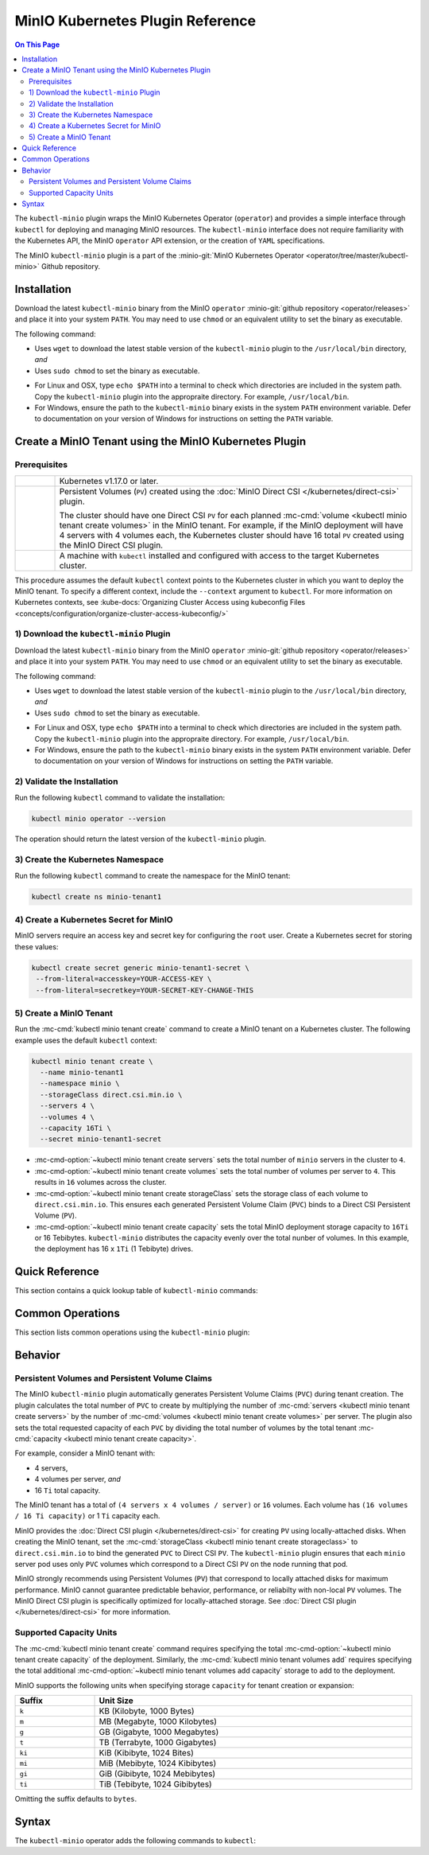 =================================
MinIO Kubernetes Plugin Reference
=================================

.. default-domain:: minio

.. contents:: On This Page
   :local:
   :depth: 2

The ``kubectl-minio`` plugin wraps the MinIO Kubernetes Operator (``operator``)
and provides a simple interface through ``kubectl`` for deploying and managing
MinIO resources. The ``kubectl-minio`` interface does not require familiarity
with the Kubernetes API, the MinIO ``operator`` API extension, or the creation
of ``YAML`` specifications. 

The MinIO ``kubectl-minio`` plugin is a part of the 
:minio-git:`MinIO Kubernetes Operator <operator/tree/master/kubectl-minio>` 
Github repository.

.. _minio-kubectl-minio-installation:

Installation
------------

Download the latest ``kubectl-minio`` binary from the MinIO ``operator``
:minio-git:`github repository <operator/releases>` and place it into your system
``PATH``. You may need to use ``chmod`` or an equivalent utility to set the
binary as executable.

The following command:

- Uses ``wget`` to download the latest stable version of the ``kubectl-minio``
  plugin to the ``/usr/local/bin`` directory, *and*

- Uses ``sudo chmod`` to set the binary as executable.

.. code-block:: shell
   :class: copyable
   :substitutions:

   wget https://github.com/minio/operator/releases/download/|operator-release|/|kubectl-plugin-release| -O ~/usr/local/bin/kubectl-minio \
   && sudo chmod +x /usr/local/bin/kubectl-minio

- For Linux and OSX, type ``echo $PATH`` into a terminal to check which
  directories are included in the system path. Copy the ``kubectl-minio``
  plugin into the appropraite directory. For example,
  ``/usr/local/bin``.

- For Windows, ensure the path to the ``kubectl-minio`` binary exists in the
  system ``PATH`` environment variable. Defer to documentation on your version
  of Windows for instructions on setting the ``PATH`` variable.

.. _minio-kubectl-minio-create-tenant:

Create a MinIO Tenant using the MinIO Kubernetes Plugin
-------------------------------------------------------

Prerequisites
~~~~~~~~~~~~~

.. list-table::
   :width: 100%
   :widths: 10 90

   * - .. raw:: html

          <input type="checkbox">

     - Kubernetes v1.17.0 or later.

   * - .. raw:: html

          <input type="checkbox">
   
     - Persistent Volumes (``PV``) created using the 
       :doc:`MinIO Direct CSI </kubernetes/direct-csi>` plugin. 
       
       The cluster should have one Direct CSI ``PV`` for each planned 
       :mc-cmd:`volume <kubectl minio tenant create volumes>` in the MinIO
       tenant. For example, if the MinIO deployment will have 4 servers with 4
       volumes each, the Kubernetes cluster should have 16 total ``PV`` created
       using the MinIO Direct CSI plugin.

   * - .. raw:: html

          <input type="checkbox">
   
     - A machine with ``kubectl`` installed and configured with access to the
       target Kubernetes cluster. 

This procedure assumes the default ``kubectl`` context points to the
Kubernetes cluster in which you want to deploy the MinIO tenant. To
specify a different context, include the ``--context`` argument to
``kubectl``. For more information on Kubernetes contexts, see
:kube-docs:`Organizing Cluster Access using kubeconfig Files
<concepts/configuration/organize-cluster-access-kubeconfig/>`

1) Download the ``kubectl-minio`` Plugin
~~~~~~~~~~~~~~~~~~~~~~~~~~~~~~~~~~~~~~~~

Download the latest ``kubectl-minio`` binary from the MinIO ``operator``
:minio-git:`github repository <operator/releases>` and place it into your system
``PATH``. You may need to use ``chmod`` or an equivalent utility to set the
binary as executable.

The following command:

- Uses ``wget`` to download the latest stable version of the ``kubectl-minio``
  plugin to the ``/usr/local/bin`` directory, *and*

- Uses ``sudo chmod`` to set the binary as executable.

.. code-block:: shell
   :class: copyable
   :substitutions:

   wget https://github.com/minio/operator/releases/download/|operator-release|/|kubectl-plugin-release| -O ~/usr/local/bin/kubectl-minio \
   && sudo chmod +x /usr/local/bin/kubectl-minio

- For Linux and OSX, type ``echo $PATH`` into a terminal to check which
  directories are included in the system path. Copy the ``kubectl-minio``
  plugin into the appropraite directory. For example,
  ``/usr/local/bin``.

- For Windows, ensure the path to the ``kubectl-minio`` binary exists in the
  system ``PATH`` environment variable. Defer to documentation on your version
  of Windows for instructions on setting the ``PATH`` variable.

2) Validate the Installation
~~~~~~~~~~~~~~~~~~~~~~~~~~~~

Run the following ``kubectl`` command to validate the installation:

.. code-block:: shell

   kubectl minio operator --version

The operation should return the latest version of the ``kubectl-minio`` plugin.

3) Create the Kubernetes Namespace
~~~~~~~~~~~~~~~~~~~~~~~~~~~~~~~~~~

Run the following ``kubectl`` command to create the namespace for the
MinIO tenant:

.. code-block:: shell
   :class: copyable

   kubectl create ns minio-tenant1

4) Create a Kubernetes Secret for MinIO
~~~~~~~~~~~~~~~~~~~~~~~~~~~~~~~~~~~~~~~

MinIO servers require an access key and secret key for configuring the
``root`` user. Create a Kubernetes secret for storing these values:

.. code-block:: shell
   :class: copyable

   kubectl create secret generic minio-tenant1-secret \
    --from-literal=accesskey=YOUR-ACCESS-KEY \
    --from-literal=secretkey=YOUR-SECRET-KEY-CHANGE-THIS

5) Create a MinIO Tenant
~~~~~~~~~~~~~~~~~~~~~~~~

Run the :mc-cmd:`kubectl minio tenant create` command to create a MinIO
tenant on a Kubernetes cluster. The following example uses the
default ``kubectl`` context:

.. code-block:: shell
   :class: copyable

   kubectl minio tenant create \
     --name minio-tenant1
     --namespace minio \
     --storageClass direct.csi.min.io \
     --servers 4 \
     --volumes 4 \
     --capacity 16Ti \
     --secret minio-tenant1-secret

- :mc-cmd-option:`~kubectl minio tenant create servers` sets the total number
  of ``minio`` servers in the cluster to ``4``. 

- :mc-cmd-option:`~kubectl minio tenant create volumes` sets the total number
  of volumes per server to ``4``. This results in ``16`` volumes across the
  cluster. 

- :mc-cmd-option:`~kubectl minio tenant create storageClass` sets the
  storage class of each volume to ``direct.csi.min.io``. This ensures each
  generated Persistent Volume Claim (``PVC``) binds to a Direct CSI 
  Persistent Volume (``PV``).

- :mc-cmd-option:`~kubectl minio tenant create capacity` sets the total
  MinIO deployment storage capacity to ``16Ti`` or 16 Tebibytes. 
  ``kubectl-minio`` distributes the capacity evenly over the total nunber of
  volumes. In this example, the deployment has 16 x ``1Ti`` (1 Tebibyte) drives.

Quick Reference
---------------

This section contains a quick lookup table of ``kubectl-minio`` commands:

Common Operations
-----------------

This section lists common operations using the ``kubectl-minio`` plugin:

.. todo

   Need to flesh out a handful of quickstart-like examples here.

Behavior
--------

.. _kubectl-minio-pvc:

Persistent Volumes and Persistent Volume Claims
~~~~~~~~~~~~~~~~~~~~~~~~~~~~~~~~~~~~~~~~~~~~~~~

The MinIO ``kubectl-minio`` plugin automatically generates
Persistent Volume Claims (``PVC``) during tenant creation. The plugin calculates
the total number of ``PVC`` to create by multiplying the number of
:mc-cmd:`servers <kubectl minio tenant create servers>` by the number of 
:mc-cmd:`volumes <kubectl minio tenant create volumes>` per server. 
The plugin also sets the total requested capacity of each ``PVC`` by
dividing the total number of volumes by the total tenant
:mc-cmd:`capacity <kubectl minio tenant create capacity>`. 

For example, consider a MinIO tenant with:

- 4 servers,
- 4 volumes per server, *and*
- 16 ``Ti`` total capacity.

The MinIO tenant has a total of ``(4 servers x 4 volumes / server)`` or
``16`` volumes. Each volume has ``(16 volumes / 16 Ti capacity)`` or
1 ``Ti`` capacity each.

MinIO provides the :doc:`Direct CSI plugin </kubernetes/direct-csi>` for
creating ``PV`` using locally-attached disks. When creating the MinIO tenant,
set the :mc-cmd:`storageClass <kubectl minio tenant create storageclass>` to
``direct.csi.min.io`` to bind the generated ``PVC`` to Direct CSI ``PV``. The
``kubectl-minio`` plugin ensures that each ``minio`` server pod uses only
``PVC`` volumes which correspond to a Direct CSI ``PV`` on the node running that
pod.

MinIO strongly recommends using Persistent Volumes (``PV``) that correspond to
locally attached disks for maximum performance. MinIO cannot guarantee
predictable behavior, performance, or reliabilty with non-local ``PV`` volumes.
The MinIO Direct CSI plugin is specifically optimized for locally-attached
storage. See :doc:`Direct CSI plugin </kubernetes/direct-csi>` for more
information.

.. _kubectl-minio-capacity-units:

Supported Capacity Units
~~~~~~~~~~~~~~~~~~~~~~~~

The :mc-cmd:`kubectl minio tenant create` command requires specifying the
total :mc-cmd-option:`~kubectl minio tenant create capacity` of the
deployment. Similarly, the :mc-cmd:`kubectl minio tenant volumes add`
requires specifying the total additional 
:mc-cmd-option:`~kubectl minio tenant volumes add capacity` storage to add
to the deployment.

MinIO supports the following units when specifying storage ``capacity`` for
tenant creation or expansion:

.. list-table::
   :header-rows: 1
   :widths: 20 80
   :width: 100%

   * - Suffix
     - Unit Size

   * - ``k``
     - KB (Kilobyte, 1000 Bytes)

   * - ``m``
     - MB (Megabyte, 1000 Kilobytes)

   * - ``g``
     - GB (Gigabyte, 1000 Megabytes)

   * - ``t``
     - TB (Terrabyte, 1000 Gigabytes)

   * - ``ki``
     - KiB (Kibibyte, 1024 Bites)

   * - ``mi``
     - MiB (Mebibyte, 1024 Kibibytes)

   * - ``gi``
     - GiB (Gibibyte, 1024 Mebibytes)

   * - ``ti``
     - TiB (Tebibyte, 1024 Gibibytes)

Omitting the suffix defaults to ``bytes``.




Syntax
------

The ``kubectl-minio`` operator adds the following commands to ``kubectl``:

.. mc:: kubectl minio operator

.. mc-cmd:: create
   :fullpath:

   Creates the MinIO operator and its required resources. The command
   has the following syntax:

   .. code-block:: shell
      :class: copyable

      kubectl minio operator create [ARGUMENTS]

   The command supports the following arguments:

   .. mc-cmd:: image
      :option:

      The name of the Docker image to use for deploying the operator. 
      Specify ``minio/k8s-operator:<version>``, where ``<version>`` is
      the specific release of the ``operator`` to install.

      For example:

      .. code-block:: shell
         :class: copyable
         :substitutions:

         kubectl minio operator create --image |operator-release|

      Defaults to the latest released version of the MinIO
      ``operator``.

   .. mc-cmd:: namespace
      :option:

      The Kubernetes namespace on which to deploy the operator.
      Defaults to ``minio-operator``.

   .. mc-cmd:: service-account
      :option:

      The Kubernetes service account on which to deploy the operator.
      Defaults to ``minio-operator``

   .. mc-cmd:: cluster-domain
      :option:

      The Kubernetes cluster domain on which to deploy the operator.
      Defaults to ``cluster.local``.

   .. mc-cmd:: namespace-to-watch
      :option:

      The namespace which the ``operator`` watches for MinIO tenants.
      Defaults to ``default``, or all namespaces.

   .. mc-cmd:: image-pull-secret
      :option:

      The secret for the specified image to pull. Only required if specifying
      a password-protected mirror of the MinIO ``operator`` image.

   .. mc-cmd:: output
      :option:

      Performs a dry run of the command and prints the resulting
      ``YAML`` file on the command line.

.. mc:: kubectl minio tenant

.. mc-cmd:: create
   :fullpath:

   Creates a new MinIO tenant in the Kubernetes cluster. The command has
   the following syntax:

   .. code-block:: shell
      :class: copyable

      kubectl minio tenant create [ARGUMENTS]

   The command supports the following arguments:

   .. mc-cmd:: name
      :option:

      *Required* The name of the MinIO tenant to create.


   .. mc-cmd:: namespace, n
      :option:

      *Required* The namespace in which to create the MinIO deployment.
      Defaults to ``minio``.

   .. mc-cmd:: servers
      :option:

      *Required* The number of MinIO ``minio`` pods to deploy in the cluster. 
      Specify an integer greater than or equal to ``2``. The 
      MinIO operator does not support standalone (``--servers 1``) 
      deployments.

   .. mc-cmd:: volumes
      :option:

      *Required* The total number of storage volumes in the deployment.
      Specify an integer that is a multiple of the value passed to
      :mc-cmd-option:`~kubectl minio tenant create servers`. The operator
      evenly distributes the specified number of volumes across the ``minio``
      servers in the deployment.

      The operator generates a Persistent Volume Claim (``PVC``) for
      each volume. The operator assumes that the appropriate Persistent
      Volumes (``PV``) exist to satisfy each generated ``PVC``. 

      For example, with ``--servers 4`` and ``--volumes 16``, the operator
      assigns 4 ``PVC`` to each server. 

      See :ref:`kubectl-minio-pvc` for more information.

   .. mc-cmd:: capacity
      :option:

      *Required* The total amount of storage capacity of the deployment.
      Specify an integer and :ref:`unit of measurement
      <kubectl-minio-capacity-units>`.

      The operator generates a Persistent Volume Claim (``PVC``) for each
      :mc-cmd:`volume <kubectl minio tenant create volumes>` in the
      deployment. The operator uses the ``capacity`` to set the
      ``resources.requests.storage`` key of each ``PVC``. Specifically,
      divides the total capacity by the number of 
      :mc-cmd-option:`~kubectl minio tenant create volumes` in the deployment to
      derive the value for ``resources.requests.storage``. 

      For example, with ``--volumes 16`` and ``--capacity 16Ti``, the
      operator requests ``1Ti`` of storage capacity per ``PVC``.
      
      See :ref:`kubectl-minio-pvc` for more information.

   .. mc-cmd:: secret
      :option:

      *Required* Name of the Kubernetes 
      :kube-docs:`secret <concepts/configuration/secret/>` to use as the
      root credentials of the MinIO cluster.

   .. mc-cmd:: storage-class, s
      :option:

      The name of the storage to use during Persistent Volume Claim (``PVC``)
      generation.

      The operator generates a Persistent Volume Claim (``PVC``) for each
      :mc-cmd:`volume <kubectl minio tenant create volumes>` in the
      deployment. The operator uses the ``storage-class`` to set the
      ``storageClassName`` key of each ``PVC``. The ``PVC`` storage class
      *must* match the ``PV`` :kube-docs:`StorageClass
      <concepts/storage/storage-classes/>`.

      For example, if using the MinIO 
      :minio-git:`Direct CSI Driver <direct-csi>` to provision a
      ``PV``, specify ``direct.csi.min.io`` for the ``storage-class``.

   .. mc-cmd:: image
      :option:

      The name of the Docker image to use for the ``minio`` server process. 
      Specify ``minio/minio:<version>``, where ``<version>`` is
      the specific release of the ``minio`` server to install.

      For example:

      .. code-block:: shell
         :class: copyable
         :substitutions:

         kubectl minio tenant create --image |server-release|

      Defaults to the latest stable version of the ``minio`` server.

   .. mc-cmd:: image-pull-secret
      :option:

      The secret for the specified image to pull. Only required if specifying
      a password-protected mirror of the MinIO ``operator`` image.

   .. mc-cmd:: kms-secret
      :option:

      Name of the Kubernetes :kube-docs:`secret
      <concepts/configuration/secret/>` to use for deploying the
      MinIO Key Encryption Service (KES). KES enables automatic
      server-side object encryption using a Key Management System (KMS).

   .. mc-cmd:: console-secret
      :option:

      Name of the Kubernetes :kube-docs:`secret
      <concepts/configuration/secret/>` to use for deploying the
      MinIO Console Service (MCS). MCS provides a simple interface
      for managing your MinIO cluster.

   .. mc-cmd:: cert-secret
      :option:

      Name of the Kubernetes :kube-docs:`secret
      <concepts/configuration/secret/>` to use for
      automatic TLS certificate generation. 

   .. mc-cmd:: disable-tls
      :option:

      Disables automatic TLS certificate generation. The resulting MinIO
      deployment cannot enforce TLS if created using this option.

   .. mc-cmd:: output
      :option:

      Performs a dry run of the command and prints the resulting
      ``YAML`` file on the command line.


.. mc-cmd:: upgrade
   :fullpath:

   Upgrades the MinIO Docker image used by an existing MinIO tenant. The command
   upgrades *all* pods running the ``minio`` server at the same time. 
   The deployment may return errors on ``PUT`` or ``GET`` requests during
   the upgrade process. The command has the following syntax:

   .. code-block:: shell
      :class: copyable

      kubectl minio tenant upgrade [ARGUMENTS]

   The command supports the following arguments:

   .. mc-cmd:: name
      :option:

      *Required* The name of the MinIO tenant to upgrade. 

   .. mc-cmd:: image, i
      :option:

      *Required* The name of the Docker image to use for upgrading 
      the MinIO tenant. Specify ``minio/minio:<version>``, where
      ``<version>`` is a newer release of the ``minio`` server to install.
      For example:

      .. code-block:: shell
         :class: copyable
         :substitutions:

         kubectl minio tenant upgrade --image minio/minio:|server-release|

      Defaults to the latest stable release of the ``minio`` server.

      You cannot specify an older ``<version>`` of the ``minio`` server.

   .. mc-cmd:: namespace, n

      *Required* The namespace in which the operator upgrades the
      :mc-cmd-option:`~kubectl minio tenant upgrade name` MinIO tenant.

   .. mc-cmd:: image-pull-secret
      :option:

      The secret for the specified image to pull. Only required if specifying
      a password-protected mirror of the MinIO ``minio/minio`` image.

   .. mc-cmd:: output
      :option:

      Performs a dry run of the command and prints the resulting
      ``YAML`` file on the command line.

.. mc-cmd:: delete
   :fullpath:

   Deletes a MinIO tenant in the Kubernetes cluster. The command
   *only* removes pods and Persistent Volume Claims (``PVC``). The command
   does *not* remove any Persistent Volumes (``PV``) used by the deleted
   ``PVC``. 
   
   The command has the following syntax:

   .. code-block:: shell
      :class: copyable

      kubectl minio tenant delete [ARGUMENTS]

   The command supports the following arguments:

   .. mc-cmd:: name
      :option:

      *Required* The name of the MinIO tenant to delete.

   .. mc-cmd:: namespace
      :option:

      *Required* The namespace in which the operator deletes the specified 
      MinIO tenant.

.. mc-cmd:: volume add
   :fullpath:

   Adds a new MinIO zone to an existing MinIO tenant deployment. A MinIO zone
   *expands* the number of servers and drives on the existing deployment. 
   MinIO zones have *no relation* to Kubernetes zones. 

   The command has the following syntax:

   .. code-block:: shell
      :class: copyable

      kubectl minio tenant volume add [ARGUMENTS]

   The command supports the following arguments:

   .. mc-cmd:: name
      :option:

      *Required* The name of the MinIO tenant to which the plug adds the
      new zone.

   .. mc-cmd:: namespace, n
      :option:

      *Required* The Kubernetes namespace in which to expand the MinIO tenant
      deployment.

   .. mc-cmd:: servers
      :option:

      *Required* The number of MinIO ``minio`` pods to deploy in the zone. 

   .. mc-cmd:: volumes
      :option:

      *Required* The total number of storage volumes in the zone.
      Specify an integer that is a multiple of the value passed to
      :mc-cmd-option:`~kubectl minio tenant volume add servers`. The operator
      evenly distributes the specified number of volumes across the ``minio``
      servers in the zone.

      The operator generates a Persistent Volume Claim (``PVC``) for
      each volume. The operator assumes that the appropriate Persistent
      Volumes (``PV``) exist to satisfy each generated ``PVC``. 

      For example, with ``--servers 4`` and ``--volumes 16``, the operator
      assigns 4 ``PVC`` to each server. 

      See :ref:`kubectl-minio-pvc` for more information.

   .. mc-cmd:: capacity
      :option:

      *Required* The total amount of storage capacity of the zone.
      Specify an integer and :ref:`unit of measurement
      <kubectl-minio-capacity-units>`.

      The operator generates a Persistent Volume Claim (``PVC``) for each
      :mc-cmd:`volume <kubectl minio tenant volume add volumes>` in the
      deployment. The operator uses the ``capacity`` to set the
      ``resources.requests.storage`` key of each ``PVC``. Specifically,
      divides the total capacity by the number of 
      :mc-cmd-option:`~kubectl minio tenant volume add volumes` in the 
      deployment to derive the value for ``resources.requests.storage``. 

      For example, with ``--volumes 16`` and ``--capacity 16Ti``, the
      operator requests ``1Ti`` of storage capacity per ``PVC``.
      
      See :ref:`kubectl-minio-pvc` for more information.

.. mc-cmd:: volumes list
   :fullpath:

   This command lists the storage volumes in a MinIO tenant. The command
   has the following syntax:

   .. code-block:: shell
      :class: copyable

      kubectl minio tenant volume list [ARGUMENTS]

   The command supports the following arguments:

   .. mc-cmd:: name
      :option:

      *Required* The name of the MinIO tenant from which the command lists the
      storage volumes.

   .. mc-cmd:: namespace, n
      :option:

      *Required* The Kubernetes namespace of the MinIO tenant.